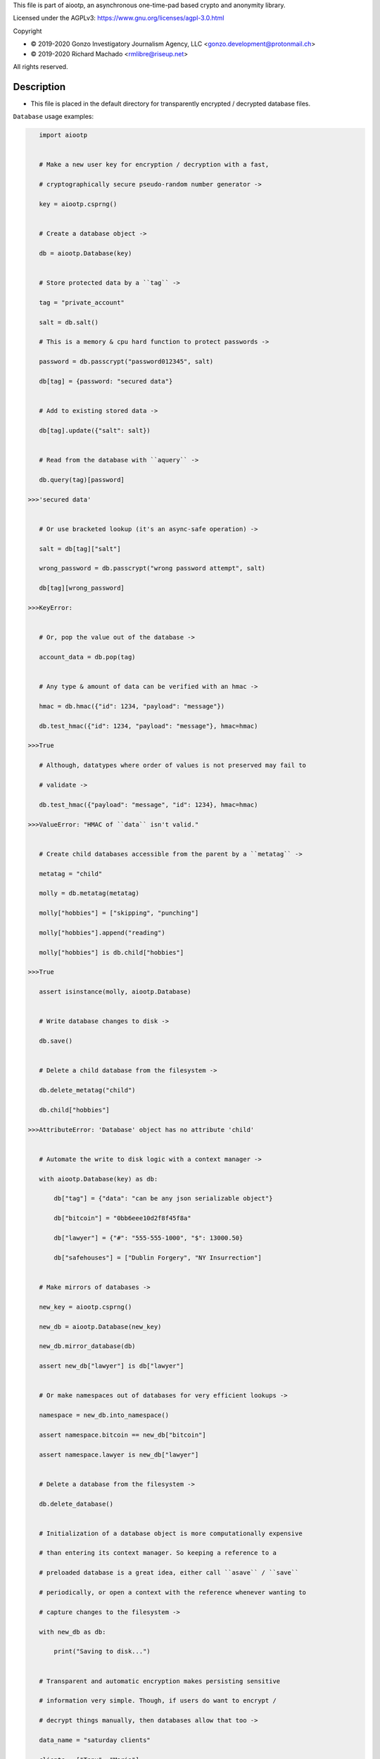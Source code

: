 This file is part of aiootp, an asynchronous one-time-pad based crypto and anonymity library.

Licensed under the AGPLv3: https://www.gnu.org/licenses/agpl-3.0.html

Copyright

-  © 2019-2020 Gonzo Investigatory Journalism Agency, LLC <gonzo.development@protonmail.ch>
-  © 2019-2020 Richard Machado <rmlibre@riseup.net>

All rights reserved.




Description
===========

- This file is placed in the default directory for transparently encrypted / decrypted database files.


``Database`` usage examples:

.. code:: python

    import aiootp


    # Make a new user key for encryption / decryption with a fast,

    # cryptographically secure pseudo-random number generator ->

    key = aiootp.csprng()


    # Create a database object ->

    db = aiootp.Database(key)


    # Store protected data by a ``tag`` ->

    tag = "private_account"

    salt = db.salt()

    # This is a memory & cpu hard function to protect passwords ->

    password = db.passcrypt("password012345", salt)

    db[tag] = {password: "secured data"}


    # Add to existing stored data ->

    db[tag].update({"salt": salt})


    # Read from the database with ``aquery`` ->

    db.query(tag)[password]

 >>>'secured data'


    # Or use bracketed lookup (it's an async-safe operation) ->

    salt = db[tag]["salt"]

    wrong_password = db.passcrypt("wrong password attempt", salt)

    db[tag][wrong_password]

 >>>KeyError:


    # Or, pop the value out of the database ->

    account_data = db.pop(tag)


    # Any type & amount of data can be verified with an hmac ->

    hmac = db.hmac({"id": 1234, "payload": "message"})

    db.test_hmac({"id": 1234, "payload": "message"}, hmac=hmac)

 >>>True

    # Although, datatypes where order of values is not preserved may fail to

    # validate ->

    db.test_hmac({"payload": "message", "id": 1234}, hmac=hmac)

 >>>ValueError: "HMAC of ``data`` isn't valid."


    # Create child databases accessible from the parent by a ``metatag`` ->

    metatag = "child"

    molly = db.metatag(metatag)

    molly["hobbies"] = ["skipping", "punching"]

    molly["hobbies"].append("reading")

    molly["hobbies"] is db.child["hobbies"]

 >>>True

    assert isinstance(molly, aiootp.Database)


    # Write database changes to disk ->

    db.save()


    # Delete a child database from the filesystem ->

    db.delete_metatag("child")

    db.child["hobbies"]

 >>>AttributeError: 'Database' object has no attribute 'child'


    # Automate the write to disk logic with a context manager ->

    with aiootp.Database(key) as db:

        db["tag"] = {"data": "can be any json serializable object"}

        db["bitcoin"] = "0bb6eee10d2f8f45f8a"

        db["lawyer"] = {"#": "555-555-1000", "$": 13000.50}

        db["safehouses"] = ["Dublin Forgery", "NY Insurrection"]


    # Make mirrors of databases ->

    new_key = aiootp.csprng()

    new_db = aiootp.Database(new_key)

    new_db.mirror_database(db)

    assert new_db["lawyer"] is db["lawyer"]


    # Or make namespaces out of databases for very efficient lookups ->

    namespace = new_db.into_namespace()

    assert namespace.bitcoin == new_db["bitcoin"]

    assert namespace.lawyer is new_db["lawyer"]


    # Delete a database from the filesystem ->

    db.delete_database()


    # Initialization of a database object is more computationally expensive

    # than entering its context manager. So keeping a reference to a

    # preloaded database is a great idea, either call ``asave`` / ``save``

    # periodically, or open a context with the reference whenever wanting to

    # capture changes to the filesystem ->

    with new_db as db:

        print("Saving to disk...")


    # Transparent and automatic encryption makes persisting sensitive

    # information very simple. Though, if users do want to encrypt /

    # decrypt things manually, then databases allow that too ->

    data_name = "saturday clients"

    clients = ["Tony", "Maria"]

    encrypted = db.encrypt(filename=data_name, plaintext=clients)

    decrypted = db.decrypt(filename=data_name, ciphertext=encrypted)

    clients == decrypted

 >>>True


    #




``AsyncDatabase`` usage examples:

.. code:: python

    import aiootp


    # Make a new user key for encryption / decryption with a fast,

    # cryptographically secure pseudo-random number generator ->

    key = await aiootp.acsprng()


    # Create a database object ->

    db = await aiootp.AsyncDatabase(key)


    # Store protected data by a ``tag`` ->

    tag = "private_account"

    salt = await db.asalt()

    # This is a memory & cpu hard function to protect passwords ->

    password = await db.apasscrypt("password012345", salt)

    db[tag] = {password: "secured data"}


    # Add to existing stored data ->

    db[tag].update({"salt": salt})


    # Read from the database with ``aquery`` ->

    (await db.aquery(tag))[password]

 >>>'secured data'


    # Or use bracketed lookup (it's an async-safe operation) ->

    salt = db[tag]["salt"]

    wrong_password = await db.apasscrypt("wrong password attempt", salt)

    db[tag][wrong_password]

 >>>KeyError:


    # Or, pop the value out of the database ->

    account_data = await db.apop(tag)


    # Any type & amount of data can be verified with an hmac ->

    hmac = await db.ahmac({"id": 1234, "payload": "message"})

    await db.atest_hmac({"id": 1234, "payload": "message"}, hmac=hmac)

 >>>True

    # Although, datatypes where order of values is not preserved may fail to

    # validate ->

    await db.atest_hmac({"payload": "message", "id": 1234}, hmac=hmac)

 >>>ValueError: "HMAC of ``data`` isn't valid."


    # Create child databases accessible from the parent by a ``metatag`` ->

    metatag = "child"

    molly = await db.ametatag(metatag)

    molly["hobbies"] = ["skipping", "punching"]

    molly["hobbies"].append("reading")

    molly["hobbies"] is db.child["hobbies"]

 >>>True

    assert isinstance(molly, aiootp.AsyncDatabase)


    # Write database changes to disk ->

    await db.asave()


    # Delete a child database from the filesystem ->

    await db.adelete_metatag("child")

    db.child["hobbies"]

 >>>AttributeError: 'AsyncDatabase' object has no attribute 'child'


    # Automate the write to disk logic with a context manager ->

    async with (await aiootp.AsyncDatabase(key)) as db:

        db["tag"] = {"data": "can be any json serializable object"}

        db["bitcoin"] = "0bb6eee10d2f8f45f8a"

        db["lawyer"] = {"#": "555-555-1000", "$": 13000.50}

        db["safehouses"] = ["Dublin Forgery", "NY Insurrection"]


    # Make mirrors of databases ->

    new_key = await aiootp.acsprng()

    new_db = await aiootp.AsyncDatabase(new_key)

    await new_db.amirror_database(db)

    assert new_db["lawyer"] is db["lawyer"]


    # Or make namespaces out of databases for very efficient lookups ->

    namespace = await new_db.ainto_namespace()

    assert namespace.bitcoin == new_db["bitcoin"]

    assert namespace.lawyer is new_db["lawyer"]


    # Delete a database from the filesystem ->

    await db.adelete_database()


    # Initialization of a database object is more computationally expensive

    # than entering its context manager. So keeping a reference to a

    # preloaded database is a great idea, either call ``asave`` / ``save``

    # periodically, or open a context with the reference whenever wanting to

    # capture changes to the filesystem ->

    async with new_db as db:

        print("Saving to disk...")


    # Transparent and automatic encryption makes persisting sensitive

    # information very simple. Though, if users do want to encrypt /

    # decrypt things manually, then databases allow that too ->

    data_name = "saturday clients"

    clients = ["Tony", "Maria"]

    encrypted = await db.aencrypt(filename=data_name, plaintext=clients)

    decrypted = await db.adecrypt(filename=data_name, ciphertext=encrypted)

    clients == decrypted

 >>>True


    # Databases, and the rest of the package, use special generators to

    # process data. Here's a sneak peak at the low-level magic that enables

    # easy processing of data streams ->

    import json

    datastream = aiootp.ajson_encode(clients)  # <- yields ``clients`` jsonified

    # Makes a hashmap of chunks of ciphertext ~256 bytes each ->

    async with db.aencrypt_stream(data_name, datastream) as encrypting:

        encrypted_hashmap = await encrypting.adict()

        # Returns the automatically generated random salt ->

        salt = await encrypting.aresult()


    # Users will need to correctly order the hashmap of ciphertext for

    # decryption ->

    stream = await db.aciphertext_stream(data_name, encrypted_hashmap, salt)

    # Then decryption of the stream is available ->

    async with db.adecrypt_stream(data_name, stream, salt) as decrypting:

        decrypted = json.loads(await decrypting.ajoin())

    assert decrypted == clients


    #
